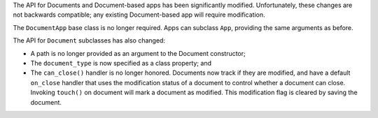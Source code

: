 The API for Documents and Document-based apps has been significantly modified. Unfortunately, these changes are not backwards compatible; any existing Document-based app will require modification.

The ``DocumentApp`` base class is no longer required. Apps can subclass ``App``, providing the same arguments as before.

The API for ``Document`` subclasses has also changed:

* A path is no longer provided as an argument to the Document constructor;

* The ``document_type`` is now specified as a class property; and

* The ``can_close()`` handler is no longer honored. Documents now track if they are modified, and have a default ``on_close`` handler that uses the modification status of a document to control whether a document can close. Invoking ``touch()`` on document will mark a document as modified. This modification flag is cleared by saving the document.
